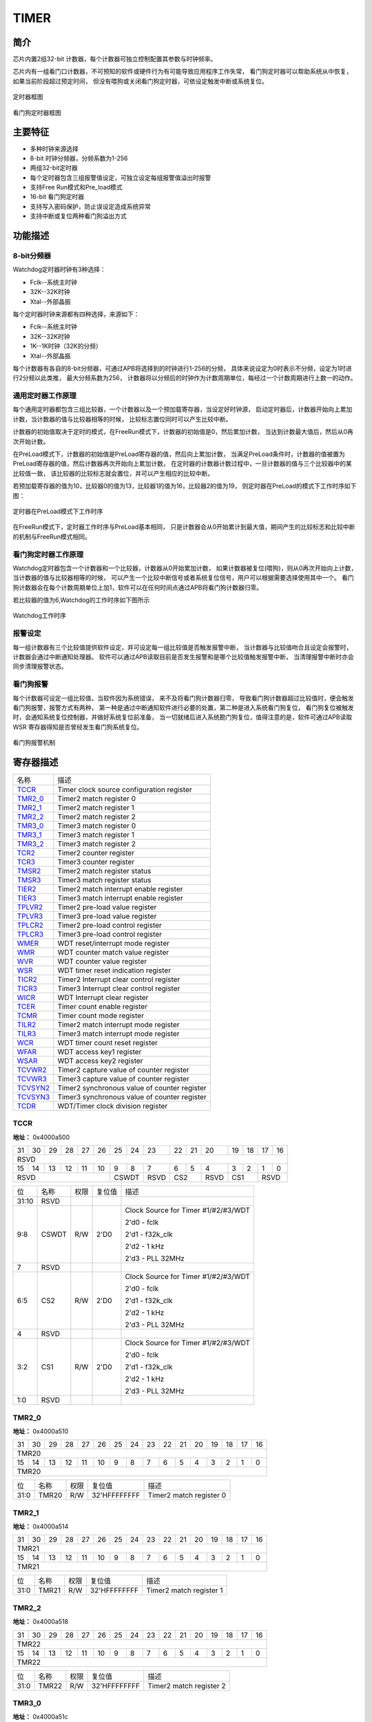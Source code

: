 ==========
TIMER
==========

简介
=====
芯片内置2组32-bit 计数器，每个计数器可独立控制配置其参数与时钟频率。

芯片内有一组看门口计数器，不可预知的软件或硬件行为有可能导致应用程序工作失常，
看门狗定时器可以帮助系统从中恢复，如果当前阶段超过预定时间，
但没有喂狗或关闭看门狗定时器，可依设定触发中断或系统复位。

.. figure:: picture/timer_block.png
   :align: center

   定时器框图

.. figure:: picture/watchdog_block.png
   :align: center

   看门狗定时器框图

主要特征
=========
- 多种时钟来源选择
- 8-bit 时钟分频器，分频系数为1-256
- 两组32-bit定时器
- 每个定时器包含三组报警值设定，可独立设定每组报警值溢出时报警
- 支持Free Run模式和Pre_load模式
- 16-bit 看门狗定时器
- 支持写入密码保护，防止误设定造成系统异常
- 支持中断或复位两种看门狗溢出方式

功能描述
==========

8-bit分频器
-------------
Watchdog定时器时钟有3种选择：

- Fclk--系统主时钟

- 32K--32K时钟

- Xtal--外部晶振
	
每个定时器时钟来源都有四种选择，来源如下：

- Fclk--系统主时钟
    
- 32K--32K时钟
    
- 1K--1K时钟（32K的分频）
    
- Xtal--外部晶振

每个计数器有各自的8-bit分频器，可通过APB将选择到的时钟进行1-256的分频，
具体来说设定为0时表示不分频，设定为1时进行2分频以此类推，
最大分频系数为256，
计数器将以分频后的时钟作为计数周期单位，每经过一个计数周期进行上数一的动作。

通用定时器工作原理
--------------------
每个通用定时器都包含三组比较器，一个计数器以及一个预加载寄存器，当设定好时钟源，
启动定时器后，计数器开始向上累加计数，当计数器的值与比较器相等的时候，
比较标志置位同时可以产生比较中断。

计数器的初始值取决于定时的模式，在FreeRun模式下，计数器的初始值是0，然后累加计数，
当达到计数最大值后，然后从0再次开始计数。

在PreLoad模式下，计数器的初始值是PreLoad寄存器的值，然后向上累加计数，
当满足PreLoad条件时，计数器的值被置为PreLoad寄存器的值，然后计数器再次开始向上累加计数，
在定时器的计数器计数过程中，一旦计数器的值与三个比较器中的某比较值一致，
该比较器的比较标志就会置位，并可以产生相应的比较中断。

若预加载寄存器的值为10，比较器0的值为13，比较器1的值为16，比较器2的值为19，
则定时器在PreLoad的模式下工作时序如下图：

.. figure:: picture/Timer_Preload.png
   :align: center

   定时器在PreLoad模式下工作时序

在FreeRun模式下，定时器工作时序与PreLoad基本相同，
只是计数器会从0开始累计到最大值，期间产生的比较标志和比较中断的机制与FreeRun模式相同。

看门狗定时器工作原理
----------------------
Watchdog定时器包含一个计数器和一个比较器，计数器从0开始累加计数，
如果计数器被复位(喂狗)，则从0再次开始向上计数，当计数器的值与比较器相等的时候，
可以产生一个比较中断信号或者系统复位信号，用户可以根据需要选择使用其中一个。
看门狗计数器会在每个计数周期单位上加1，软件可以在任何时间点通过APB将看门狗计数器归零。

若比较器的值为6,Watchdog的工作时序如下图所示

.. figure:: picture/WatchDog.png
   :align: center

   Watchdog工作时序

报警设定
-----------
每一组计数器有三个比较值提供软件设定，并可设定每一组比较值是否触发报警中断，
当计数器与比较值吻合且设定会报警时，计数器会通过中断通知处理器。
软件可以通过APB读取目前是否发生报警和是哪个比较值触发报警中断，
当清理报警中断时亦会同步清理报警状态。

看门狗报警
-----------
每个计数器可设定一组比较值，当软件因为系统错误，
来不及将看门狗计数器归零，
导致看门狗计数器超过比较值时，便会触发看门狗报警，报警方式有两种，
第一种是通过中断通知软件进行必要的处置，第二种是进入系统看门狗复位，
看门狗复位被触发时，会通知系统复位控制器，并做好系统复位前准备，
当一切就绪后进入系统勘门狗复位，值得注意的是，软件可通过APB读取WSR 
寄存器得知是否曾经发生看门狗系统复位。

.. figure:: picture/watchdog_alarm.png
   :align: center

   看门狗报警机制


寄存器描述
====================

+------------+----------------------------------------------+
| 名称       | 描述                                         |
+------------+----------------------------------------------+
| `TCCR`_    | Timer clock source configuration register    |
+------------+----------------------------------------------+
| `TMR2_0`_  | Timer2 match register 0                      |
+------------+----------------------------------------------+
| `TMR2_1`_  | Timer2 match register 1                      |
+------------+----------------------------------------------+
| `TMR2_2`_  | Timer2 match register 2                      |
+------------+----------------------------------------------+
| `TMR3_0`_  | Timer3 match register 0                      |
+------------+----------------------------------------------+
| `TMR3_1`_  | Timer3 match register 1                      |
+------------+----------------------------------------------+
| `TMR3_2`_  | Timer3 match register 2                      |
+------------+----------------------------------------------+
| `TCR2`_    | Timer2 counter register                      |
+------------+----------------------------------------------+
| `TCR3`_    | Timer3 counter register                      |
+------------+----------------------------------------------+
| `TMSR2`_   | Timer2 match register status                 |
+------------+----------------------------------------------+
| `TMSR3`_   | Timer3 match register status                 |
+------------+----------------------------------------------+
| `TIER2`_   | Timer2 match interrupt enable register       |
+------------+----------------------------------------------+
| `TIER3`_   | Timer3 match interrupt enable register       |
+------------+----------------------------------------------+
| `TPLVR2`_  | Timer2 pre-load value register               |
+------------+----------------------------------------------+
| `TPLVR3`_  | Timer3 pre-load value register               |
+------------+----------------------------------------------+
| `TPLCR2`_  | Timer2 pre-load control register             |
+------------+----------------------------------------------+
| `TPLCR3`_  | Timer3 pre-load control register             |
+------------+----------------------------------------------+
| `WMER`_    | WDT reset/interrupt mode register            |
+------------+----------------------------------------------+
| `WMR`_     | WDT counter match value register             |
+------------+----------------------------------------------+
| `WVR`_     | WDT counter value register                   |
+------------+----------------------------------------------+
| `WSR`_     | WDT timer reset indication register          |
+------------+----------------------------------------------+
| `TICR2`_   | Timer2 Interrupt clear control register      |
+------------+----------------------------------------------+
| `TICR3`_   | Timer3 Interrupt clear control register      |
+------------+----------------------------------------------+
| `WICR`_    | WDT Interrupt clear register                 |
+------------+----------------------------------------------+
| `TCER`_    | Timer count enable register                  |
+------------+----------------------------------------------+
| `TCMR`_    | Timer count mode register                    |
+------------+----------------------------------------------+
| `TILR2`_   | Timer2 match interrupt mode register         |
+------------+----------------------------------------------+
| `TILR3`_   | Timer3 match interrupt mode register         |
+------------+----------------------------------------------+
| `WCR`_     | WDT timer count reset register               |
+------------+----------------------------------------------+
| `WFAR`_    | WDT access key1 register                     |
+------------+----------------------------------------------+
| `WSAR`_    | WDT access key2 register                     |
+------------+----------------------------------------------+
| `TCVWR2`_  | Timer2 capture value of counter register     |
+------------+----------------------------------------------+
| `TCVWR3`_  | Timer3 capture value of counter register     |
+------------+----------------------------------------------+
| `TCVSYN2`_ | Timer2 synchronous value of counter register |
+------------+----------------------------------------------+
| `TCVSYN3`_ | Timer3 synchronous value of counter register |
+------------+----------------------------------------------+
| `TCDR`_    | WDT/Timer clock division register            |
+------------+----------------------------------------------+

TCCR
------
 
**地址：**  0x4000a500
 

+-----------+-----------+-----------+-----------+-----------+-----------+-----------+-----------+-----------+-----------+-----------+-----------+-----------+-----------+-----------+-----------+ 
| 31        | 30        | 29        | 28        | 27        | 26        | 25        | 24        | 23        | 22        | 21        | 20        | 19        | 18        | 17        | 16        | 
+-----------+-----------+-----------+-----------+-----------+-----------+-----------+-----------+-----------+-----------+-----------+-----------+-----------+-----------+-----------+-----------+ 
| RSVD                                                                                                                                                                                          |
+-----------+-----------+-----------+-----------+-----------+-----------+-----------+-----------+-----------+-----------+-----------+-----------+-----------+-----------+-----------+-----------+ 
| 15        | 14        | 13        | 12        | 11        | 10        | 9         | 8         | 7         | 6         | 5         | 4         | 3         | 2         | 1         | 0         |
+-----------+-----------+-----------+-----------+-----------+-----------+-----------+-----------+-----------+-----------+-----------+-----------+-----------+-----------+-----------+-----------+ 
| RSVD                                                                  | CSWDT                 | RSVD      | CS2                   | RSVD      | CS1                   | RSVD                  |
+-----------+-----------+-----------+-----------+-----------+-----------+-----------+-----------+-----------+-----------+-----------+-----------+-----------+-----------+-----------+-----------+ 

+----------+----------+--------+-------------+-------------------------------------+
| 位       | 名称     |权限    | 复位值      | 描述                                |
+----------+----------+--------+-------------+-------------------------------------+
| 31:10    | RSVD     |        |             |                                     |
+----------+----------+--------+-------------+-------------------------------------+
| 9:8      | CSWDT    | R/W    | 2'D0        | Clock Source for Timer #1/#2/#3/WDT |
+          +          +        +             +                                     +
|          |          |        |             | 2'd0 - fclk                         |
+          +          +        +             +                                     +
|          |          |        |             | 2'd1 - f32k_clk                     |
+          +          +        +             +                                     +
|          |          |        |             | 2'd2 - 1 kHz                        |
+          +          +        +             +                                     +
|          |          |        |             | 2'd3 - PLL 32MHz                    |
+----------+----------+--------+-------------+-------------------------------------+
| 7        | RSVD     |        |             |                                     |
+----------+----------+--------+-------------+-------------------------------------+
| 6:5      | CS2      | R/W    | 2'D0        | Clock Source for Timer #1/#2/#3/WDT |
+          +          +        +             +                                     +
|          |          |        |             | 2'd0 - fclk                         |
+          +          +        +             +                                     +
|          |          |        |             | 2'd1 - f32k_clk                     |
+          +          +        +             +                                     +
|          |          |        |             | 2'd2 - 1 kHz                        |
+          +          +        +             +                                     +
|          |          |        |             | 2'd3 - PLL 32MHz                    |
+----------+----------+--------+-------------+-------------------------------------+
| 4        | RSVD     |        |             |                                     |
+----------+----------+--------+-------------+-------------------------------------+
| 3:2      | CS1      | R/W    | 2'D0        | Clock Source for Timer #1/#2/#3/WDT |
+          +          +        +             +                                     +
|          |          |        |             | 2'd0 - fclk                         |
+          +          +        +             +                                     +
|          |          |        |             | 2'd1 - f32k_clk                     |
+          +          +        +             +                                     +
|          |          |        |             | 2'd2 - 1 kHz                        |
+          +          +        +             +                                     +
|          |          |        |             | 2'd3 - PLL 32MHz                    |
+----------+----------+--------+-------------+-------------------------------------+
| 1:0      | RSVD     |        |             |                                     |
+----------+----------+--------+-------------+-------------------------------------+

TMR2_0
--------
 
**地址：**  0x4000a510
 

+-----------+-----------+-----------+-----------+-----------+-----------+-----------+-----------+-----------+-----------+-----------+-----------+-----------+-----------+-----------+-----------+ 
| 31        | 30        | 29        | 28        | 27        | 26        | 25        | 24        | 23        | 22        | 21        | 20        | 19        | 18        | 17        | 16        | 
+-----------+-----------+-----------+-----------+-----------+-----------+-----------+-----------+-----------+-----------+-----------+-----------+-----------+-----------+-----------+-----------+ 
| TMR20                                                                                                                                                                                         |
+-----------+-----------+-----------+-----------+-----------+-----------+-----------+-----------+-----------+-----------+-----------+-----------+-----------+-----------+-----------+-----------+ 
| 15        | 14        | 13        | 12        | 11        | 10        | 9         | 8         | 7         | 6         | 5         | 4         | 3         | 2         | 1         | 0         |
+-----------+-----------+-----------+-----------+-----------+-----------+-----------+-----------+-----------+-----------+-----------+-----------+-----------+-----------+-----------+-----------+ 
| TMR20                                                                                                                                                                                         |
+-----------+-----------+-----------+-----------+-----------+-----------+-----------+-----------+-----------+-----------+-----------+-----------+-----------+-----------+-----------+-----------+ 

+----------+----------+--------+-------------+-------------------------+
| 位       | 名称     |权限    | 复位值      | 描述                    |
+----------+----------+--------+-------------+-------------------------+
| 31:0     | TMR20    | R/W    | 32'HFFFFFFFF| Timer2 match register 0 |
+----------+----------+--------+-------------+-------------------------+

TMR2_1
--------
 
**地址：**  0x4000a514
 

+-----------+-----------+-----------+-----------+-----------+-----------+-----------+-----------+-----------+-----------+-----------+-----------+-----------+-----------+-----------+-----------+ 
| 31        | 30        | 29        | 28        | 27        | 26        | 25        | 24        | 23        | 22        | 21        | 20        | 19        | 18        | 17        | 16        | 
+-----------+-----------+-----------+-----------+-----------+-----------+-----------+-----------+-----------+-----------+-----------+-----------+-----------+-----------+-----------+-----------+ 
| TMR21                                                                                                                                                                                         |
+-----------+-----------+-----------+-----------+-----------+-----------+-----------+-----------+-----------+-----------+-----------+-----------+-----------+-----------+-----------+-----------+ 
| 15        | 14        | 13        | 12        | 11        | 10        | 9         | 8         | 7         | 6         | 5         | 4         | 3         | 2         | 1         | 0         |
+-----------+-----------+-----------+-----------+-----------+-----------+-----------+-----------+-----------+-----------+-----------+-----------+-----------+-----------+-----------+-----------+ 
| TMR21                                                                                                                                                                                         |
+-----------+-----------+-----------+-----------+-----------+-----------+-----------+-----------+-----------+-----------+-----------+-----------+-----------+-----------+-----------+-----------+ 

+----------+----------+--------+-------------+-------------------------+
| 位       | 名称     |权限    | 复位值      | 描述                    |
+----------+----------+--------+-------------+-------------------------+
| 31:0     | TMR21    | R/W    | 32'HFFFFFFFF| Timer2 match register 1 |
+----------+----------+--------+-------------+-------------------------+

TMR2_2
--------
 
**地址：**  0x4000a518
 

+-----------+-----------+-----------+-----------+-----------+-----------+-----------+-----------+-----------+-----------+-----------+-----------+-----------+-----------+-----------+-----------+ 
| 31        | 30        | 29        | 28        | 27        | 26        | 25        | 24        | 23        | 22        | 21        | 20        | 19        | 18        | 17        | 16        | 
+-----------+-----------+-----------+-----------+-----------+-----------+-----------+-----------+-----------+-----------+-----------+-----------+-----------+-----------+-----------+-----------+ 
| TMR22                                                                                                                                                                                         |
+-----------+-----------+-----------+-----------+-----------+-----------+-----------+-----------+-----------+-----------+-----------+-----------+-----------+-----------+-----------+-----------+ 
| 15        | 14        | 13        | 12        | 11        | 10        | 9         | 8         | 7         | 6         | 5         | 4         | 3         | 2         | 1         | 0         |
+-----------+-----------+-----------+-----------+-----------+-----------+-----------+-----------+-----------+-----------+-----------+-----------+-----------+-----------+-----------+-----------+ 
| TMR22                                                                                                                                                                                         |
+-----------+-----------+-----------+-----------+-----------+-----------+-----------+-----------+-----------+-----------+-----------+-----------+-----------+-----------+-----------+-----------+ 

+----------+----------+--------+-------------+-------------------------+
| 位       | 名称     |权限    | 复位值      | 描述                    |
+----------+----------+--------+-------------+-------------------------+
| 31:0     | TMR22    | R/W    | 32'HFFFFFFFF| Timer2 match register 2 |
+----------+----------+--------+-------------+-------------------------+

TMR3_0
--------
 
**地址：**  0x4000a51c
 

+-----------+-----------+-----------+-----------+-----------+-----------+-----------+-----------+-----------+-----------+-----------+-----------+-----------+-----------+-----------+-----------+ 
| 31        | 30        | 29        | 28        | 27        | 26        | 25        | 24        | 23        | 22        | 21        | 20        | 19        | 18        | 17        | 16        | 
+-----------+-----------+-----------+-----------+-----------+-----------+-----------+-----------+-----------+-----------+-----------+-----------+-----------+-----------+-----------+-----------+ 
| TMR30                                                                                                                                                                                         |
+-----------+-----------+-----------+-----------+-----------+-----------+-----------+-----------+-----------+-----------+-----------+-----------+-----------+-----------+-----------+-----------+ 
| 15        | 14        | 13        | 12        | 11        | 10        | 9         | 8         | 7         | 6         | 5         | 4         | 3         | 2         | 1         | 0         |
+-----------+-----------+-----------+-----------+-----------+-----------+-----------+-----------+-----------+-----------+-----------+-----------+-----------+-----------+-----------+-----------+ 
| TMR30                                                                                                                                                                                         |
+-----------+-----------+-----------+-----------+-----------+-----------+-----------+-----------+-----------+-----------+-----------+-----------+-----------+-----------+-----------+-----------+ 

+----------+----------+--------+-------------+-------------------------+
| 位       | 名称     |权限    | 复位值      | 描述                    |
+----------+----------+--------+-------------+-------------------------+
| 31:0     | TMR30    | R/W    | 32'HFFFFFFFF| Timer3 match register 0 |
+----------+----------+--------+-------------+-------------------------+

TMR3_1
--------
 
**地址：**  0x4000a520
 

+-----------+-----------+-----------+-----------+-----------+-----------+-----------+-----------+-----------+-----------+-----------+-----------+-----------+-----------+-----------+-----------+ 
| 31        | 30        | 29        | 28        | 27        | 26        | 25        | 24        | 23        | 22        | 21        | 20        | 19        | 18        | 17        | 16        | 
+-----------+-----------+-----------+-----------+-----------+-----------+-----------+-----------+-----------+-----------+-----------+-----------+-----------+-----------+-----------+-----------+ 
| TMR31                                                                                                                                                                                         |
+-----------+-----------+-----------+-----------+-----------+-----------+-----------+-----------+-----------+-----------+-----------+-----------+-----------+-----------+-----------+-----------+ 
| 15        | 14        | 13        | 12        | 11        | 10        | 9         | 8         | 7         | 6         | 5         | 4         | 3         | 2         | 1         | 0         |
+-----------+-----------+-----------+-----------+-----------+-----------+-----------+-----------+-----------+-----------+-----------+-----------+-----------+-----------+-----------+-----------+ 
| TMR31                                                                                                                                                                                         |
+-----------+-----------+-----------+-----------+-----------+-----------+-----------+-----------+-----------+-----------+-----------+-----------+-----------+-----------+-----------+-----------+ 

+----------+----------+--------+-------------+-------------------------+
| 位       | 名称     |权限    | 复位值      | 描述                    |
+----------+----------+--------+-------------+-------------------------+
| 31:0     | TMR31    | R/W    | 32'HFFFFFFFF| Timer3 match register 1 |
+----------+----------+--------+-------------+-------------------------+

TMR3_2
--------
 
**地址：**  0x4000a524
 

+-----------+-----------+-----------+-----------+-----------+-----------+-----------+-----------+-----------+-----------+-----------+-----------+-----------+-----------+-----------+-----------+ 
| 31        | 30        | 29        | 28        | 27        | 26        | 25        | 24        | 23        | 22        | 21        | 20        | 19        | 18        | 17        | 16        | 
+-----------+-----------+-----------+-----------+-----------+-----------+-----------+-----------+-----------+-----------+-----------+-----------+-----------+-----------+-----------+-----------+ 
| TMR32                                                                                                                                                                                         |
+-----------+-----------+-----------+-----------+-----------+-----------+-----------+-----------+-----------+-----------+-----------+-----------+-----------+-----------+-----------+-----------+ 
| 15        | 14        | 13        | 12        | 11        | 10        | 9         | 8         | 7         | 6         | 5         | 4         | 3         | 2         | 1         | 0         |
+-----------+-----------+-----------+-----------+-----------+-----------+-----------+-----------+-----------+-----------+-----------+-----------+-----------+-----------+-----------+-----------+ 
| TMR32                                                                                                                                                                                         |
+-----------+-----------+-----------+-----------+-----------+-----------+-----------+-----------+-----------+-----------+-----------+-----------+-----------+-----------+-----------+-----------+ 

+----------+----------+--------+-------------+-------------------------+
| 位       | 名称     |权限    | 复位值      | 描述                    |
+----------+----------+--------+-------------+-------------------------+
| 31:0     | TMR32    | R/W    | 32'HFFFFFFFF| Timer3 match register 2 |
+----------+----------+--------+-------------+-------------------------+

TCR2
------
 
**地址：**  0x4000a52c
 

+-----------+-----------+-----------+-----------+-----------+-----------+-----------+-----------+-----------+-----------+-----------+-----------+-----------+-----------+-----------+-----------+ 
| 31        | 30        | 29        | 28        | 27        | 26        | 25        | 24        | 23        | 22        | 21        | 20        | 19        | 18        | 17        | 16        | 
+-----------+-----------+-----------+-----------+-----------+-----------+-----------+-----------+-----------+-----------+-----------+-----------+-----------+-----------+-----------+-----------+ 
| TCR2COUT                                                                                                                                                                                      |
+-----------+-----------+-----------+-----------+-----------+-----------+-----------+-----------+-----------+-----------+-----------+-----------+-----------+-----------+-----------+-----------+ 
| 15        | 14        | 13        | 12        | 11        | 10        | 9         | 8         | 7         | 6         | 5         | 4         | 3         | 2         | 1         | 0         |
+-----------+-----------+-----------+-----------+-----------+-----------+-----------+-----------+-----------+-----------+-----------+-----------+-----------+-----------+-----------+-----------+ 
| TCR2COUT                                                                                                                                                                                      |
+-----------+-----------+-----------+-----------+-----------+-----------+-----------+-----------+-----------+-----------+-----------+-----------+-----------+-----------+-----------+-----------+ 

+----------+----------+--------+-------------+-------------------------+
| 位       | 名称     |权限    | 复位值      | 描述                    |
+----------+----------+--------+-------------+-------------------------+
| 31:0     | TCR2COUT | R      | 32'H0       | Timer2 counter register |
+----------+----------+--------+-------------+-------------------------+

TCR3
------
 
**地址：**  0x4000a530
 

+-----------+-----------+-----------+-----------+-----------+-----------+-----------+-----------+-----------+-----------+-----------+-----------+-----------+-----------+-----------+-----------+ 
| 31        | 30        | 29        | 28        | 27        | 26        | 25        | 24        | 23        | 22        | 21        | 20        | 19        | 18        | 17        | 16        | 
+-----------+-----------+-----------+-----------+-----------+-----------+-----------+-----------+-----------+-----------+-----------+-----------+-----------+-----------+-----------+-----------+ 
| TCR3COUT                                                                                                                                                                                      |
+-----------+-----------+-----------+-----------+-----------+-----------+-----------+-----------+-----------+-----------+-----------+-----------+-----------+-----------+-----------+-----------+ 
| 15        | 14        | 13        | 12        | 11        | 10        | 9         | 8         | 7         | 6         | 5         | 4         | 3         | 2         | 1         | 0         |
+-----------+-----------+-----------+-----------+-----------+-----------+-----------+-----------+-----------+-----------+-----------+-----------+-----------+-----------+-----------+-----------+ 
| TCR3COUT                                                                                                                                                                                      |
+-----------+-----------+-----------+-----------+-----------+-----------+-----------+-----------+-----------+-----------+-----------+-----------+-----------+-----------+-----------+-----------+ 

+----------+----------+--------+-------------+-------------------------+
| 位       | 名称     |权限    | 复位值      | 描述                    |
+----------+----------+--------+-------------+-------------------------+
| 31:0     | TCR3COUT | R      | 32'H0       | Timer3 counter register |
+----------+----------+--------+-------------+-------------------------+

TMSR2
-------
 
**地址：**  0x4000a538
 

+-----------+-----------+-----------+-----------+-----------+-----------+-----------+-----------+-----------+-----------+-----------+-----------+-----------+-----------+-----------+-----------+ 
| 31        | 30        | 29        | 28        | 27        | 26        | 25        | 24        | 23        | 22        | 21        | 20        | 19        | 18        | 17        | 16        | 
+-----------+-----------+-----------+-----------+-----------+-----------+-----------+-----------+-----------+-----------+-----------+-----------+-----------+-----------+-----------+-----------+ 
| RSVD                                                                                                                                                                                          |
+-----------+-----------+-----------+-----------+-----------+-----------+-----------+-----------+-----------+-----------+-----------+-----------+-----------+-----------+-----------+-----------+ 
| 15        | 14        | 13        | 12        | 11        | 10        | 9         | 8         | 7         | 6         | 5         | 4         | 3         | 2         | 1         | 0         |
+-----------+-----------+-----------+-----------+-----------+-----------+-----------+-----------+-----------+-----------+-----------+-----------+-----------+-----------+-----------+-----------+ 
| RSVD                                                                                                                                                      | T2MR2S    | T2MR1S    | T2MR0S    |
+-----------+-----------+-----------+-----------+-----------+-----------+-----------+-----------+-----------+-----------+-----------+-----------+-----------+-----------+-----------+-----------+ 

+----------+----------+--------+-------------+--------------------------------------------------------------------------+
| 位       | 名称     |权限    | 复位值      | 描述                                                                     |
+----------+----------+--------+-------------+--------------------------------------------------------------------------+
| 31:3     | RSVD     |        |             |                                                                          |
+----------+----------+--------+-------------+--------------------------------------------------------------------------+
| 2        | T2MR2S   | R      | 1'B0        | Timer2 match register 2 status/Clear interrupt would also clear this bit |
+----------+----------+--------+-------------+--------------------------------------------------------------------------+
| 1        | T2MR1S   | R      | 1'B0        | Timer2 match register 1 status/Clear interrupt would also clear this bit |
+----------+----------+--------+-------------+--------------------------------------------------------------------------+
| 0        | T2MR0S   | R      | 1'B0        | Timer2 match register 0 status/Clear interrupt would also clear this bit |
+----------+----------+--------+-------------+--------------------------------------------------------------------------+

TMSR3
-------
 
**地址：**  0x4000a53c
 

+-----------+-----------+-----------+-----------+-----------+-----------+-----------+-----------+-----------+-----------+-----------+-----------+-----------+-----------+-----------+-----------+ 
| 31        | 30        | 29        | 28        | 27        | 26        | 25        | 24        | 23        | 22        | 21        | 20        | 19        | 18        | 17        | 16        | 
+-----------+-----------+-----------+-----------+-----------+-----------+-----------+-----------+-----------+-----------+-----------+-----------+-----------+-----------+-----------+-----------+ 
| RSVD                                                                                                                                                                                          |
+-----------+-----------+-----------+-----------+-----------+-----------+-----------+-----------+-----------+-----------+-----------+-----------+-----------+-----------+-----------+-----------+ 
| 15        | 14        | 13        | 12        | 11        | 10        | 9         | 8         | 7         | 6         | 5         | 4         | 3         | 2         | 1         | 0         |
+-----------+-----------+-----------+-----------+-----------+-----------+-----------+-----------+-----------+-----------+-----------+-----------+-----------+-----------+-----------+-----------+ 
| RSVD                                                                                                                                                      | T3MR2S    | T3MR1S    | T3MR0S    |
+-----------+-----------+-----------+-----------+-----------+-----------+-----------+-----------+-----------+-----------+-----------+-----------+-----------+-----------+-----------+-----------+ 

+----------+----------+--------+-------------+--------------------------------------------------------------------------+
| 位       | 名称     |权限    | 复位值      | 描述                                                                     |
+----------+----------+--------+-------------+--------------------------------------------------------------------------+
| 31:3     | RSVD     |        |             |                                                                          |
+----------+----------+--------+-------------+--------------------------------------------------------------------------+
| 2        | T3MR2S   | R      | 1'B0        | Timer3 match register 2 status/Clear interrupt would also clear this bit |
+----------+----------+--------+-------------+--------------------------------------------------------------------------+
| 1        | T3MR1S   | R      | 1'B0        | Timer3 match register 1 status/Clear interrupt would also clear this bit |
+----------+----------+--------+-------------+--------------------------------------------------------------------------+
| 0        | T3MR0S   | R      | 1'B0        | Timer3 match register 0 status/Clear interrupt would also clear this bit |
+----------+----------+--------+-------------+--------------------------------------------------------------------------+

TIER2
-------
 
**地址：**  0x4000a544
 

+-----------+-----------+-----------+-----------+-----------+-----------+-----------+-----------+-----------+-----------+-----------+-----------+-----------+-----------+-----------+-----------+ 
| 31        | 30        | 29        | 28        | 27        | 26        | 25        | 24        | 23        | 22        | 21        | 20        | 19        | 18        | 17        | 16        | 
+-----------+-----------+-----------+-----------+-----------+-----------+-----------+-----------+-----------+-----------+-----------+-----------+-----------+-----------+-----------+-----------+ 
| RSVD                                                                                                                                                                                          |
+-----------+-----------+-----------+-----------+-----------+-----------+-----------+-----------+-----------+-----------+-----------+-----------+-----------+-----------+-----------+-----------+ 
| 15        | 14        | 13        | 12        | 11        | 10        | 9         | 8         | 7         | 6         | 5         | 4         | 3         | 2         | 1         | 0         |
+-----------+-----------+-----------+-----------+-----------+-----------+-----------+-----------+-----------+-----------+-----------+-----------+-----------+-----------+-----------+-----------+ 
| RSVD                                                                                                                                                      | TIER22    | TIER21    | TIER20    |
+-----------+-----------+-----------+-----------+-----------+-----------+-----------+-----------+-----------+-----------+-----------+-----------+-----------+-----------+-----------+-----------+ 

+----------+----------+--------+-------------+---------------------------------------------------+
| 位       | 名称     |权限    | 复位值      | 描述                                              |
+----------+----------+--------+-------------+---------------------------------------------------+
| 31:3     | RSVD     |        |             |                                                   |
+----------+----------+--------+-------------+---------------------------------------------------+
| 2        | TIER22   | R/W    | 1'B0        | Timer2 match register 2 interrupt enable register |
+----------+----------+--------+-------------+---------------------------------------------------+
| 1        | TIER21   | R/W    | 1'B0        | Timer2 match register 1 interrupt enable register |
+----------+----------+--------+-------------+---------------------------------------------------+
| 0        | TIER20   | R/W    | 1'B0        | Timer2 match register 0 interrupt enable register |
+----------+----------+--------+-------------+---------------------------------------------------+

TIER3
-------
 
**地址：**  0x4000a548
 

+-----------+-----------+-----------+-----------+-----------+-----------+-----------+-----------+-----------+-----------+-----------+-----------+-----------+-----------+-----------+-----------+ 
| 31        | 30        | 29        | 28        | 27        | 26        | 25        | 24        | 23        | 22        | 21        | 20        | 19        | 18        | 17        | 16        | 
+-----------+-----------+-----------+-----------+-----------+-----------+-----------+-----------+-----------+-----------+-----------+-----------+-----------+-----------+-----------+-----------+ 
| RSVD                                                                                                                                                                                          |
+-----------+-----------+-----------+-----------+-----------+-----------+-----------+-----------+-----------+-----------+-----------+-----------+-----------+-----------+-----------+-----------+ 
| 15        | 14        | 13        | 12        | 11        | 10        | 9         | 8         | 7         | 6         | 5         | 4         | 3         | 2         | 1         | 0         |
+-----------+-----------+-----------+-----------+-----------+-----------+-----------+-----------+-----------+-----------+-----------+-----------+-----------+-----------+-----------+-----------+ 
| RSVD                                                                                                                                                      | TIER32    | TIER31    | TIER30    |
+-----------+-----------+-----------+-----------+-----------+-----------+-----------+-----------+-----------+-----------+-----------+-----------+-----------+-----------+-----------+-----------+ 

+----------+----------+--------+-------------+---------------------------------------------------+
| 位       | 名称     |权限    | 复位值      | 描述                                              |
+----------+----------+--------+-------------+---------------------------------------------------+
| 31:3     | RSVD     |        |             |                                                   |
+----------+----------+--------+-------------+---------------------------------------------------+
| 2        | TIER32   | R/W    | 1'B0        | Timer3 match register 2 interrupt enable register |
+----------+----------+--------+-------------+---------------------------------------------------+
| 1        | TIER31   | R/W    | 1'B0        | Timer3 match register 1 interrupt enable register |
+----------+----------+--------+-------------+---------------------------------------------------+
| 0        | TIER30   | R/W    | 1'B0        | Timer3 match register 0 interrupt enable register |
+----------+----------+--------+-------------+---------------------------------------------------+

TPLVR2
--------
 
**地址：**  0x4000a550
 

+-----------+-----------+-----------+-----------+-----------+-----------+-----------+-----------+-----------+-----------+-----------+-----------+-----------+-----------+-----------+-----------+ 
| 31        | 30        | 29        | 28        | 27        | 26        | 25        | 24        | 23        | 22        | 21        | 20        | 19        | 18        | 17        | 16        | 
+-----------+-----------+-----------+-----------+-----------+-----------+-----------+-----------+-----------+-----------+-----------+-----------+-----------+-----------+-----------+-----------+ 
| TPLVR2                                                                                                                                                                                        |
+-----------+-----------+-----------+-----------+-----------+-----------+-----------+-----------+-----------+-----------+-----------+-----------+-----------+-----------+-----------+-----------+ 
| 15        | 14        | 13        | 12        | 11        | 10        | 9         | 8         | 7         | 6         | 5         | 4         | 3         | 2         | 1         | 0         |
+-----------+-----------+-----------+-----------+-----------+-----------+-----------+-----------+-----------+-----------+-----------+-----------+-----------+-----------+-----------+-----------+ 
| TPLVR2                                                                                                                                                                                        |
+-----------+-----------+-----------+-----------+-----------+-----------+-----------+-----------+-----------+-----------+-----------+-----------+-----------+-----------+-----------+-----------+ 

+----------+----------+--------+-------------+--------------------------------+
| 位       | 名称     |权限    | 复位值      | 描述                           |
+----------+----------+--------+-------------+--------------------------------+
| 31:0     | TPLVR2   | R/W    | 32'H0       | Timer2 pre-load value register |
+----------+----------+--------+-------------+--------------------------------+

TPLVR3
--------
 
**地址：**  0x4000a554
 

+-----------+-----------+-----------+-----------+-----------+-----------+-----------+-----------+-----------+-----------+-----------+-----------+-----------+-----------+-----------+-----------+ 
| 31        | 30        | 29        | 28        | 27        | 26        | 25        | 24        | 23        | 22        | 21        | 20        | 19        | 18        | 17        | 16        | 
+-----------+-----------+-----------+-----------+-----------+-----------+-----------+-----------+-----------+-----------+-----------+-----------+-----------+-----------+-----------+-----------+ 
| TPLVR3                                                                                                                                                                                        |
+-----------+-----------+-----------+-----------+-----------+-----------+-----------+-----------+-----------+-----------+-----------+-----------+-----------+-----------+-----------+-----------+ 
| 15        | 14        | 13        | 12        | 11        | 10        | 9         | 8         | 7         | 6         | 5         | 4         | 3         | 2         | 1         | 0         |
+-----------+-----------+-----------+-----------+-----------+-----------+-----------+-----------+-----------+-----------+-----------+-----------+-----------+-----------+-----------+-----------+ 
| TPLVR3                                                                                                                                                                                        |
+-----------+-----------+-----------+-----------+-----------+-----------+-----------+-----------+-----------+-----------+-----------+-----------+-----------+-----------+-----------+-----------+ 

+----------+----------+--------+-------------+--------------------------------+
| 位       | 名称     |权限    | 复位值      | 描述                           |
+----------+----------+--------+-------------+--------------------------------+
| 31:0     | TPLVR3   | R/W    | 32'H0       | Timer3 pre-load value register |
+----------+----------+--------+-------------+--------------------------------+

TPLCR2
--------
 
**地址：**  0x4000a55c
 

+-----------+-----------+-----------+-----------+-----------+-----------+-----------+-----------+-----------+-----------+-----------+-----------+-----------+-----------+-----------+-----------+ 
| 31        | 30        | 29        | 28        | 27        | 26        | 25        | 24        | 23        | 22        | 21        | 20        | 19        | 18        | 17        | 16        | 
+-----------+-----------+-----------+-----------+-----------+-----------+-----------+-----------+-----------+-----------+-----------+-----------+-----------+-----------+-----------+-----------+ 
| RSVD                                                                                                                                                                                          |
+-----------+-----------+-----------+-----------+-----------+-----------+-----------+-----------+-----------+-----------+-----------+-----------+-----------+-----------+-----------+-----------+ 
| 15        | 14        | 13        | 12        | 11        | 10        | 9         | 8         | 7         | 6         | 5         | 4         | 3         | 2         | 1         | 0         |
+-----------+-----------+-----------+-----------+-----------+-----------+-----------+-----------+-----------+-----------+-----------+-----------+-----------+-----------+-----------+-----------+ 
| RSVD                                                                                                                                                                  | TPLCR2                |
+-----------+-----------+-----------+-----------+-----------+-----------+-----------+-----------+-----------+-----------+-----------+-----------+-----------+-----------+-----------+-----------+ 

+----------+----------+--------+-------------+-----------------------------------------+
| 位       | 名称     |权限    | 复位值      | 描述                                    |
+----------+----------+--------+-------------+-----------------------------------------+
| 31:2     | RSVD     |        |             |                                         |
+----------+----------+--------+-------------+-----------------------------------------+
| 1:0      | TPLCR2   | R/W    | 2'H0        | Timer2 pre-load control register        |
+          +          +        +             +                                         +
|          |          |        |             | 2'd0 - No pre-load                      |
+          +          +        +             +                                         +
|          |          |        |             | 2'd1 - Pre-load with match comparator 0 |
+          +          +        +             +                                         +
|          |          |        |             | 2'd2 - Pre-load with match comparator 1 |
+          +          +        +             +                                         +
|          |          |        |             | 2'd3 - Pre-load with match comparator 2 |
+----------+----------+--------+-------------+-----------------------------------------+

TPLCR3
--------
 
**地址：**  0x4000a560
 

+-----------+-----------+-----------+-----------+-----------+-----------+-----------+-----------+-----------+-----------+-----------+-----------+-----------+-----------+-----------+-----------+ 
| 31        | 30        | 29        | 28        | 27        | 26        | 25        | 24        | 23        | 22        | 21        | 20        | 19        | 18        | 17        | 16        | 
+-----------+-----------+-----------+-----------+-----------+-----------+-----------+-----------+-----------+-----------+-----------+-----------+-----------+-----------+-----------+-----------+ 
| RSVD                                                                                                                                                                                          |
+-----------+-----------+-----------+-----------+-----------+-----------+-----------+-----------+-----------+-----------+-----------+-----------+-----------+-----------+-----------+-----------+ 
| 15        | 14        | 13        | 12        | 11        | 10        | 9         | 8         | 7         | 6         | 5         | 4         | 3         | 2         | 1         | 0         |
+-----------+-----------+-----------+-----------+-----------+-----------+-----------+-----------+-----------+-----------+-----------+-----------+-----------+-----------+-----------+-----------+ 
| RSVD                                                                                                                                                                  | TPLCR3                |
+-----------+-----------+-----------+-----------+-----------+-----------+-----------+-----------+-----------+-----------+-----------+-----------+-----------+-----------+-----------+-----------+ 

+----------+----------+--------+-------------+-----------------------------------------+
| 位       | 名称     |权限    | 复位值      | 描述                                    |
+----------+----------+--------+-------------+-----------------------------------------+
| 31:2     | RSVD     |        |             |                                         |
+----------+----------+--------+-------------+-----------------------------------------+
| 1:0      | TPLCR3   | R/W    | 2'H0        | Timer3 pre-load control register        |
+          +          +        +             +                                         +
|          |          |        |             | 2'd0 - No pre-load                      |
+          +          +        +             +                                         +
|          |          |        |             | 2'd1 - Pre-load with match comparator 0 |
+          +          +        +             +                                         +
|          |          |        |             | 2'd2 - Pre-load with match comparator 1 |
+          +          +        +             +                                         +
|          |          |        |             | 2'd3 - Pre-load with match comparator 2 |
+----------+----------+--------+-------------+-----------------------------------------+

WMER
------
 
**地址：**  0x4000a564
 

+-----------+-----------+-----------+-----------+-----------+-----------+-----------+-----------+-----------+-----------+-----------+-----------+-----------+-----------+-----------+-----------+ 
| 31        | 30        | 29        | 28        | 27        | 26        | 25        | 24        | 23        | 22        | 21        | 20        | 19        | 18        | 17        | 16        | 
+-----------+-----------+-----------+-----------+-----------+-----------+-----------+-----------+-----------+-----------+-----------+-----------+-----------+-----------+-----------+-----------+ 
| RSVD                                                                                                                                                                                          |
+-----------+-----------+-----------+-----------+-----------+-----------+-----------+-----------+-----------+-----------+-----------+-----------+-----------+-----------+-----------+-----------+ 
| 15        | 14        | 13        | 12        | 11        | 10        | 9         | 8         | 7         | 6         | 5         | 4         | 3         | 2         | 1         | 0         |
+-----------+-----------+-----------+-----------+-----------+-----------+-----------+-----------+-----------+-----------+-----------+-----------+-----------+-----------+-----------+-----------+ 
| RSVD                                                                                                                                                                  | WRIE      | WE        |
+-----------+-----------+-----------+-----------+-----------+-----------+-----------+-----------+-----------+-----------+-----------+-----------+-----------+-----------+-----------+-----------+ 

+----------+----------+--------+-------------+------------------------------------------------+
| 位       | 名称     |权限    | 复位值      | 描述                                           |
+----------+----------+--------+-------------+------------------------------------------------+
| 31:2     | RSVD     |        |             |                                                |
+----------+----------+--------+-------------+------------------------------------------------+
| 1        | WRIE     | R/W    | 1'B0        | WDT reset/interrupt mode register              |
+          +          +        +             +                                                +
|          |          |        |             | 1'b0 - WDT expiration to generate interrupt    |
+          +          +        +             +                                                +
|          |          |        |             | 1'b1 - WDT expiration to generate reset source |
+----------+----------+--------+-------------+------------------------------------------------+
| 0        | WE       | R/W    | 1'B0        | WDT enable register                            |
+----------+----------+--------+-------------+------------------------------------------------+

WMR
-----
 
**地址：**  0x4000a568
 

+-----------+-----------+-----------+-----------+-----------+-----------+-----------+-----------+-----------+-----------+-----------+-----------+-----------+-----------+-----------+-----------+ 
| 31        | 30        | 29        | 28        | 27        | 26        | 25        | 24        | 23        | 22        | 21        | 20        | 19        | 18        | 17        | 16        | 
+-----------+-----------+-----------+-----------+-----------+-----------+-----------+-----------+-----------+-----------+-----------+-----------+-----------+-----------+-----------+-----------+ 
| RSVD                                                                                                                                                                                          |
+-----------+-----------+-----------+-----------+-----------+-----------+-----------+-----------+-----------+-----------+-----------+-----------+-----------+-----------+-----------+-----------+ 
| 15        | 14        | 13        | 12        | 11        | 10        | 9         | 8         | 7         | 6         | 5         | 4         | 3         | 2         | 1         | 0         |
+-----------+-----------+-----------+-----------+-----------+-----------+-----------+-----------+-----------+-----------+-----------+-----------+-----------+-----------+-----------+-----------+ 
| WMR                                                                                                                                                                                           |
+-----------+-----------+-----------+-----------+-----------+-----------+-----------+-----------+-----------+-----------+-----------+-----------+-----------+-----------+-----------+-----------+ 

+----------+----------+--------+-------------+----------------------------------+
| 位       | 名称     |权限    | 复位值      | 描述                             |
+----------+----------+--------+-------------+----------------------------------+
| 31:16    | RSVD     |        |             |                                  |
+----------+----------+--------+-------------+----------------------------------+
| 15:0     | WMR      | R/W    | 16'HFFFF    | WDT counter match value register |
+----------+----------+--------+-------------+----------------------------------+

WVR
-----
 
**地址：**  0x4000a56c
 

+-----------+-----------+-----------+-----------+-----------+-----------+-----------+-----------+-----------+-----------+-----------+-----------+-----------+-----------+-----------+-----------+ 
| 31        | 30        | 29        | 28        | 27        | 26        | 25        | 24        | 23        | 22        | 21        | 20        | 19        | 18        | 17        | 16        | 
+-----------+-----------+-----------+-----------+-----------+-----------+-----------+-----------+-----------+-----------+-----------+-----------+-----------+-----------+-----------+-----------+ 
| RSVD                                                                                                                                                                                          |
+-----------+-----------+-----------+-----------+-----------+-----------+-----------+-----------+-----------+-----------+-----------+-----------+-----------+-----------+-----------+-----------+ 
| 15        | 14        | 13        | 12        | 11        | 10        | 9         | 8         | 7         | 6         | 5         | 4         | 3         | 2         | 1         | 0         |
+-----------+-----------+-----------+-----------+-----------+-----------+-----------+-----------+-----------+-----------+-----------+-----------+-----------+-----------+-----------+-----------+ 
| WVR                                                                                                                                                                                           |
+-----------+-----------+-----------+-----------+-----------+-----------+-----------+-----------+-----------+-----------+-----------+-----------+-----------+-----------+-----------+-----------+ 

+----------+----------+--------+-------------+----------------------------+
| 位       | 名称     |权限    | 复位值      | 描述                       |
+----------+----------+--------+-------------+----------------------------+
| 31:16    | RSVD     |        |             |                            |
+----------+----------+--------+-------------+----------------------------+
| 15:0     | WVR      | R      | 16'H0       | WDT counter value register |
+----------+----------+--------+-------------+----------------------------+

WSR
-----
 
**地址：**  0x4000a570
 

+-----------+-----------+-----------+-----------+-----------+-----------+-----------+-----------+-----------+-----------+-----------+-----------+-----------+-----------+-----------+-----------+ 
| 31        | 30        | 29        | 28        | 27        | 26        | 25        | 24        | 23        | 22        | 21        | 20        | 19        | 18        | 17        | 16        | 
+-----------+-----------+-----------+-----------+-----------+-----------+-----------+-----------+-----------+-----------+-----------+-----------+-----------+-----------+-----------+-----------+ 
| RSVD                                                                                                                                                                                          |
+-----------+-----------+-----------+-----------+-----------+-----------+-----------+-----------+-----------+-----------+-----------+-----------+-----------+-----------+-----------+-----------+ 
| 15        | 14        | 13        | 12        | 11        | 10        | 9         | 8         | 7         | 6         | 5         | 4         | 3         | 2         | 1         | 0         |
+-----------+-----------+-----------+-----------+-----------+-----------+-----------+-----------+-----------+-----------+-----------+-----------+-----------+-----------+-----------+-----------+ 
| RSVD                                                                                                                                                                              | WTS       |
+-----------+-----------+-----------+-----------+-----------+-----------+-----------+-----------+-----------+-----------+-----------+-----------+-----------+-----------+-----------+-----------+ 

+----------+----------+--------+-------------+-----------------------------------------------------------------------------+
| 位       | 名称     |权限    | 复位值      | 描述                                                                        |
+----------+----------+--------+-------------+-----------------------------------------------------------------------------+
| 31:1     | RSVD     |        |             |                                                                             |
+----------+----------+--------+-------------+-----------------------------------------------------------------------------+
| 0        | WTS      | R/W    | 1'B0        | WDT timer reset indication, Indicates that reset was caused by the WDT.     |
+          +          +        +             +                                                                             +
|          |          |        |             | (Write)1'b0 - clear the WDT reset status                                    |
+          +          +        +             +                                                                             +
|          |          |        |             | (Write)1'b1 - no affect                                                     |
+          +          +        +             +                                                                             +
|          |          |        |             | (Read)1'b0 - Watchdog timer did not cause reset because this bit was cleare |
+          +          +        +             +                                                                             +
|          |          |        |             | (Read)1'b1 - Watchdog timer caused reset                                    |
+----------+----------+--------+-------------+-----------------------------------------------------------------------------+

TICR2
-------
 
**地址：**  0x4000a578
 

+-----------+-----------+-----------+-----------+-----------+-----------+-----------+-----------+-----------+-----------+-----------+-----------+-----------+-----------+-----------+-----------+ 
| 31        | 30        | 29        | 28        | 27        | 26        | 25        | 24        | 23        | 22        | 21        | 20        | 19        | 18        | 17        | 16        | 
+-----------+-----------+-----------+-----------+-----------+-----------+-----------+-----------+-----------+-----------+-----------+-----------+-----------+-----------+-----------+-----------+ 
| RSVD                                                                                                                                                                                          |
+-----------+-----------+-----------+-----------+-----------+-----------+-----------+-----------+-----------+-----------+-----------+-----------+-----------+-----------+-----------+-----------+ 
| 15        | 14        | 13        | 12        | 11        | 10        | 9         | 8         | 7         | 6         | 5         | 4         | 3         | 2         | 1         | 0         |
+-----------+-----------+-----------+-----------+-----------+-----------+-----------+-----------+-----------+-----------+-----------+-----------+-----------+-----------+-----------+-----------+ 
| RSVD                                                                                                                                                      | TCLR22    | TCLR21    | TCLR20    |
+-----------+-----------+-----------+-----------+-----------+-----------+-----------+-----------+-----------+-----------+-----------+-----------+-----------+-----------+-----------+-----------+ 

+----------+----------+--------+-------------+-----------------------------------------------+
| 位       | 名称     |权限    | 复位值      | 描述                                          |
+----------+----------+--------+-------------+-----------------------------------------------+
| 31:3     | RSVD     |        |             |                                               |
+----------+----------+--------+-------------+-----------------------------------------------+
| 2        | TCLR22   | W      | 1'B0        | Timer2 Interrupt clear for match comparator 2 |
+----------+----------+--------+-------------+-----------------------------------------------+
| 1        | TCLR21   | W      | 1'B0        | Timer2 Interrupt clear for match comparator 1 |
+----------+----------+--------+-------------+-----------------------------------------------+
| 0        | TCLR20   | W      | 1'B0        | Timer2 Interrupt clear for match comparator 0 |
+----------+----------+--------+-------------+-----------------------------------------------+

TICR3
-------
 
**地址：**  0x4000a57c
 

+-----------+-----------+-----------+-----------+-----------+-----------+-----------+-----------+-----------+-----------+-----------+-----------+-----------+-----------+-----------+-----------+ 
| 31        | 30        | 29        | 28        | 27        | 26        | 25        | 24        | 23        | 22        | 21        | 20        | 19        | 18        | 17        | 16        | 
+-----------+-----------+-----------+-----------+-----------+-----------+-----------+-----------+-----------+-----------+-----------+-----------+-----------+-----------+-----------+-----------+ 
| RSVD                                                                                                                                                                                          |
+-----------+-----------+-----------+-----------+-----------+-----------+-----------+-----------+-----------+-----------+-----------+-----------+-----------+-----------+-----------+-----------+ 
| 15        | 14        | 13        | 12        | 11        | 10        | 9         | 8         | 7         | 6         | 5         | 4         | 3         | 2         | 1         | 0         |
+-----------+-----------+-----------+-----------+-----------+-----------+-----------+-----------+-----------+-----------+-----------+-----------+-----------+-----------+-----------+-----------+ 
| RSVD                                                                                                                                                      | TCLR32    | TCLR31    | TCLR30    |
+-----------+-----------+-----------+-----------+-----------+-----------+-----------+-----------+-----------+-----------+-----------+-----------+-----------+-----------+-----------+-----------+ 

+----------+----------+--------+-------------+-----------------------------------------------+
| 位       | 名称     |权限    | 复位值      | 描述                                          |
+----------+----------+--------+-------------+-----------------------------------------------+
| 31:3     | RSVD     |        |             |                                               |
+----------+----------+--------+-------------+-----------------------------------------------+
| 2        | TCLR32   | W      | 1'B0        | Timer3 Interrupt clear for match comparator 2 |
+----------+----------+--------+-------------+-----------------------------------------------+
| 1        | TCLR31   | W      | 1'B0        | Timer3 Interrupt clear for match comparator 1 |
+----------+----------+--------+-------------+-----------------------------------------------+
| 0        | TCLR30   | W      | 1'B0        | Timer3 Interrupt clear for match comparator 0 |
+----------+----------+--------+-------------+-----------------------------------------------+

WICR
------
 
**地址：**  0x4000a580
 

+-----------+-----------+-----------+-----------+-----------+-----------+-----------+-----------+-----------+-----------+-----------+-----------+-----------+-----------+-----------+-----------+ 
| 31        | 30        | 29        | 28        | 27        | 26        | 25        | 24        | 23        | 22        | 21        | 20        | 19        | 18        | 17        | 16        | 
+-----------+-----------+-----------+-----------+-----------+-----------+-----------+-----------+-----------+-----------+-----------+-----------+-----------+-----------+-----------+-----------+ 
| RSVD                                                                                                                                                                                          |
+-----------+-----------+-----------+-----------+-----------+-----------+-----------+-----------+-----------+-----------+-----------+-----------+-----------+-----------+-----------+-----------+ 
| 15        | 14        | 13        | 12        | 11        | 10        | 9         | 8         | 7         | 6         | 5         | 4         | 3         | 2         | 1         | 0         |
+-----------+-----------+-----------+-----------+-----------+-----------+-----------+-----------+-----------+-----------+-----------+-----------+-----------+-----------+-----------+-----------+ 
| RSVD                                                                                                                                                                              | WICLR     |
+-----------+-----------+-----------+-----------+-----------+-----------+-----------+-----------+-----------+-----------+-----------+-----------+-----------+-----------+-----------+-----------+ 

+----------+----------+--------+-------------+------------------------------+
| 位       | 名称     |权限    | 复位值      | 描述                         |
+----------+----------+--------+-------------+------------------------------+
| 31:1     | RSVD     |        |             |                              |
+----------+----------+--------+-------------+------------------------------+
| 0        | WICLR    | W      | 1'B0        | WDT Interrupt clear register |
+----------+----------+--------+-------------+------------------------------+

TCER
------
 
**地址：**  0x4000a584
 

+-----------+-----------+-----------+-----------+-----------+-----------+-----------+-----------+-----------+-----------+-----------+-----------+-----------+-----------+-----------+-----------+ 
| 31        | 30        | 29        | 28        | 27        | 26        | 25        | 24        | 23        | 22        | 21        | 20        | 19        | 18        | 17        | 16        | 
+-----------+-----------+-----------+-----------+-----------+-----------+-----------+-----------+-----------+-----------+-----------+-----------+-----------+-----------+-----------+-----------+ 
| RSVD                                                                                                                                                                                          |
+-----------+-----------+-----------+-----------+-----------+-----------+-----------+-----------+-----------+-----------+-----------+-----------+-----------+-----------+-----------+-----------+ 
| 15        | 14        | 13        | 12        | 11        | 10        | 9         | 8         | 7         | 6         | 5         | 4         | 3         | 2         | 1         | 0         |
+-----------+-----------+-----------+-----------+-----------+-----------+-----------+-----------+-----------+-----------+-----------+-----------+-----------+-----------+-----------+-----------+ 
| RSVD                                                                                                                                                      | TIM3EN    | TIM2EN    | RSVD      |
+-----------+-----------+-----------+-----------+-----------+-----------+-----------+-----------+-----------+-----------+-----------+-----------+-----------+-----------+-----------+-----------+ 

+----------+----------+--------+-------------+---------------------+
| 位       | 名称     |权限    | 复位值      | 描述                |
+----------+----------+--------+-------------+---------------------+
| 31:3     | RSVD     |        |             |                     |
+----------+----------+--------+-------------+---------------------+
| 2        | TIM3EN   | R/W    | 1'B0        | Timer3 count enable |
+----------+----------+--------+-------------+---------------------+
| 1        | TIM2EN   | R/W    | 1'B0        | Timer2 count enable |
+----------+----------+--------+-------------+---------------------+
| 0        | RSVD     |        |             |                     |
+----------+----------+--------+-------------+---------------------+

TCMR
------
 
**地址：**  0x4000a588
 

+-----------+-----------+-----------+-----------+-----------+-----------+-----------+-----------+-----------+-----------+-----------+-----------+-----------+-----------+-----------+-----------+ 
| 31        | 30        | 29        | 28        | 27        | 26        | 25        | 24        | 23        | 22        | 21        | 20        | 19        | 18        | 17        | 16        | 
+-----------+-----------+-----------+-----------+-----------+-----------+-----------+-----------+-----------+-----------+-----------+-----------+-----------+-----------+-----------+-----------+ 
| RSVD                                                                                                                                                                                          |
+-----------+-----------+-----------+-----------+-----------+-----------+-----------+-----------+-----------+-----------+-----------+-----------+-----------+-----------+-----------+-----------+ 
| 15        | 14        | 13        | 12        | 11        | 10        | 9         | 8         | 7         | 6         | 5         | 4         | 3         | 2         | 1         | 0         |
+-----------+-----------+-----------+-----------+-----------+-----------+-----------+-----------+-----------+-----------+-----------+-----------+-----------+-----------+-----------+-----------+ 
| RSVD                                                                                                                                                      | TIM3MODE  | TIM2MODE  | RSVD      |
+-----------+-----------+-----------+-----------+-----------+-----------+-----------+-----------+-----------+-----------+-----------+-----------+-----------+-----------+-----------+-----------+ 

+----------+----------+--------+-------------+--------------------------------+
| 位       | 名称     |权限    | 复位值      | 描述                           |
+----------+----------+--------+-------------+--------------------------------+
| 31:3     | RSVD     |        |             |                                |
+----------+----------+--------+-------------+--------------------------------+
| 2        | TIM3MODE | R/W    | 1'B0        | Timer1/2/3 count mode register |
+          +          +        +             +                                +
|          |          |        |             | 1'b0 - pre-load mode           |
+          +          +        +             +                                +
|          |          |        |             | 1'b1 - free run mode           |
+----------+----------+--------+-------------+--------------------------------+
| 1        | TIM2MODE | R/W    | 1'B0        | Timer1/2/3 count mode register |
+          +          +        +             +                                +
|          |          |        |             | 1'b0 - pre-load mode           |
+          +          +        +             +                                +
|          |          |        |             | 1'b1 - free run mode           |
+----------+----------+--------+-------------+--------------------------------+
| 0        | RSVD     |        |             |                                |
+----------+----------+--------+-------------+--------------------------------+

TILR2
-------
 
**地址：**  0x4000a590
 

+-----------+-----------+-----------+-----------+-----------+-----------+-----------+-----------+-----------+-----------+-----------+-----------+-----------+-----------+-----------+-----------+ 
| 31        | 30        | 29        | 28        | 27        | 26        | 25        | 24        | 23        | 22        | 21        | 20        | 19        | 18        | 17        | 16        | 
+-----------+-----------+-----------+-----------+-----------+-----------+-----------+-----------+-----------+-----------+-----------+-----------+-----------+-----------+-----------+-----------+ 
| RSVD                                                                                                                                                                                          |
+-----------+-----------+-----------+-----------+-----------+-----------+-----------+-----------+-----------+-----------+-----------+-----------+-----------+-----------+-----------+-----------+ 
| 15        | 14        | 13        | 12        | 11        | 10        | 9         | 8         | 7         | 6         | 5         | 4         | 3         | 2         | 1         | 0         |
+-----------+-----------+-----------+-----------+-----------+-----------+-----------+-----------+-----------+-----------+-----------+-----------+-----------+-----------+-----------+-----------+ 
| RSVD                                                                                                                                                      | TILR22    | TILR21    | TILR20    |
+-----------+-----------+-----------+-----------+-----------+-----------+-----------+-----------+-----------+-----------+-----------+-----------+-----------+-----------+-----------+-----------+ 

+----------+----------+--------+-------------+--------------------------------------------+
| 位       | 名称     |权限    | 复位值      | 描述                                       |
+----------+----------+--------+-------------+--------------------------------------------+
| 31:3     | RSVD     |        |             |                                            |
+----------+----------+--------+-------------+--------------------------------------------+
| 2        | TILR22   | R/W    | 1'B0        | Timer2 match 0/1/2 interrupt mode register |
+          +          +        +             +                                            +
|          |          |        |             | 1'b0 - level interrupt                     |
+          +          +        +             +                                            +
|          |          |        |             | 1'b1 - pulse interrupt                     |
+----------+----------+--------+-------------+--------------------------------------------+
| 1        | TILR21   | R/W    | 1'B0        | Timer2 match 0/1/2 interrupt mode register |
+          +          +        +             +                                            +
|          |          |        |             | 1'b0 - level interrupt                     |
+          +          +        +             +                                            +
|          |          |        |             | 1'b1 - pulse interrupt                     |
+----------+----------+--------+-------------+--------------------------------------------+
| 0        | TILR20   | R/W    | 1'B0        | Timer2 match 0/1/2 interrupt mode register |
+          +          +        +             +                                            +
|          |          |        |             | 1'b0 - level interrupt                     |
+          +          +        +             +                                            +
|          |          |        |             | 1'b1 - pulse interrupt                     |
+----------+----------+--------+-------------+--------------------------------------------+

TILR3
-------
 
**地址：**  0x4000a594
 

+-----------+-----------+-----------+-----------+-----------+-----------+-----------+-----------+-----------+-----------+-----------+-----------+-----------+-----------+-----------+-----------+ 
| 31        | 30        | 29        | 28        | 27        | 26        | 25        | 24        | 23        | 22        | 21        | 20        | 19        | 18        | 17        | 16        | 
+-----------+-----------+-----------+-----------+-----------+-----------+-----------+-----------+-----------+-----------+-----------+-----------+-----------+-----------+-----------+-----------+ 
| RSVD                                                                                                                                                                                          |
+-----------+-----------+-----------+-----------+-----------+-----------+-----------+-----------+-----------+-----------+-----------+-----------+-----------+-----------+-----------+-----------+ 
| 15        | 14        | 13        | 12        | 11        | 10        | 9         | 8         | 7         | 6         | 5         | 4         | 3         | 2         | 1         | 0         |
+-----------+-----------+-----------+-----------+-----------+-----------+-----------+-----------+-----------+-----------+-----------+-----------+-----------+-----------+-----------+-----------+ 
| RSVD                                                                                                                                                      | TILR32    | TILR31    | TILR30    |
+-----------+-----------+-----------+-----------+-----------+-----------+-----------+-----------+-----------+-----------+-----------+-----------+-----------+-----------+-----------+-----------+ 

+----------+----------+--------+-------------+--------------------------------------------+
| 位       | 名称     |权限    | 复位值      | 描述                                       |
+----------+----------+--------+-------------+--------------------------------------------+
| 31:3     | RSVD     |        |             |                                            |
+----------+----------+--------+-------------+--------------------------------------------+
| 2        | TILR32   | R/W    | 1'B0        | Timer3 match 0/1/2 interrupt mode register |
+          +          +        +             +                                            +
|          |          |        |             | 1'b0 - level interrupt                     |
+          +          +        +             +                                            +
|          |          |        |             | 1'b1 - pulse interrupt                     |
+----------+----------+--------+-------------+--------------------------------------------+
| 1        | TILR31   | R/W    | 1'B0        | Timer3 match 0/1/2 interrupt mode register |
+          +          +        +             +                                            +
|          |          |        |             | 1'b0 - level interrupt                     |
+          +          +        +             +                                            +
|          |          |        |             | 1'b1 - pulse interrupt                     |
+----------+----------+--------+-------------+--------------------------------------------+
| 0        | TILR30   | R/W    | 1'B0        | Timer3 match 0/1/2 interrupt mode register |
+          +          +        +             +                                            +
|          |          |        |             | 1'b0 - level interrupt                     |
+          +          +        +             +                                            +
|          |          |        |             | 1'b1 - pulse interrupt                     |
+----------+----------+--------+-------------+--------------------------------------------+

WCR
-----
 
**地址：**  0x4000a598
 

+-----------+-----------+-----------+-----------+-----------+-----------+-----------+-----------+-----------+-----------+-----------+-----------+-----------+-----------+-----------+-----------+ 
| 31        | 30        | 29        | 28        | 27        | 26        | 25        | 24        | 23        | 22        | 21        | 20        | 19        | 18        | 17        | 16        | 
+-----------+-----------+-----------+-----------+-----------+-----------+-----------+-----------+-----------+-----------+-----------+-----------+-----------+-----------+-----------+-----------+ 
| RSVD                                                                                                                                                                                          |
+-----------+-----------+-----------+-----------+-----------+-----------+-----------+-----------+-----------+-----------+-----------+-----------+-----------+-----------+-----------+-----------+ 
| 15        | 14        | 13        | 12        | 11        | 10        | 9         | 8         | 7         | 6         | 5         | 4         | 3         | 2         | 1         | 0         |
+-----------+-----------+-----------+-----------+-----------+-----------+-----------+-----------+-----------+-----------+-----------+-----------+-----------+-----------+-----------+-----------+ 
| RSVD                                                                                                                                                                              | WCR       |
+-----------+-----------+-----------+-----------+-----------+-----------+-----------+-----------+-----------+-----------+-----------+-----------+-----------+-----------+-----------+-----------+ 

+----------+----------+--------+-------------+--------------------------------+
| 位       | 名称     |权限    | 复位值      | 描述                           |
+----------+----------+--------+-------------+--------------------------------+
| 31:1     | RSVD     |        |             |                                |
+----------+----------+--------+-------------+--------------------------------+
| 0        | WCR      | W      | 1'B0        | WDT timer count reset register |
+----------+----------+--------+-------------+--------------------------------+

WFAR
------
 
**地址：**  0x4000a59c
 

+-----------+-----------+-----------+-----------+-----------+-----------+-----------+-----------+-----------+-----------+-----------+-----------+-----------+-----------+-----------+-----------+ 
| 31        | 30        | 29        | 28        | 27        | 26        | 25        | 24        | 23        | 22        | 21        | 20        | 19        | 18        | 17        | 16        | 
+-----------+-----------+-----------+-----------+-----------+-----------+-----------+-----------+-----------+-----------+-----------+-----------+-----------+-----------+-----------+-----------+ 
| RSVD                                                                                                                                                                                          |
+-----------+-----------+-----------+-----------+-----------+-----------+-----------+-----------+-----------+-----------+-----------+-----------+-----------+-----------+-----------+-----------+ 
| 15        | 14        | 13        | 12        | 11        | 10        | 9         | 8         | 7         | 6         | 5         | 4         | 3         | 2         | 1         | 0         |
+-----------+-----------+-----------+-----------+-----------+-----------+-----------+-----------+-----------+-----------+-----------+-----------+-----------+-----------+-----------+-----------+ 
| WFAR                                                                                                                                                                                          |
+-----------+-----------+-----------+-----------+-----------+-----------+-----------+-----------+-----------+-----------+-----------+-----------+-----------+-----------+-----------+-----------+ 

+----------+----------+--------+-------------+----------------------------+
| 位       | 名称     |权限    | 复位值      | 描述                       |
+----------+----------+--------+-------------+----------------------------+
| 31:16    | RSVD     |        |             |                            |
+----------+----------+--------+-------------+----------------------------+
| 15:0     | WFAR     | W      | 16'B0       | WDT access key1 - 16'hBABA |
+----------+----------+--------+-------------+----------------------------+

WSAR
------
 
**地址：**  0x4000a5a0
 

+-----------+-----------+-----------+-----------+-----------+-----------+-----------+-----------+-----------+-----------+-----------+-----------+-----------+-----------+-----------+-----------+ 
| 31        | 30        | 29        | 28        | 27        | 26        | 25        | 24        | 23        | 22        | 21        | 20        | 19        | 18        | 17        | 16        | 
+-----------+-----------+-----------+-----------+-----------+-----------+-----------+-----------+-----------+-----------+-----------+-----------+-----------+-----------+-----------+-----------+ 
| RSVD                                                                                                                                                                                          |
+-----------+-----------+-----------+-----------+-----------+-----------+-----------+-----------+-----------+-----------+-----------+-----------+-----------+-----------+-----------+-----------+ 
| 15        | 14        | 13        | 12        | 11        | 10        | 9         | 8         | 7         | 6         | 5         | 4         | 3         | 2         | 1         | 0         |
+-----------+-----------+-----------+-----------+-----------+-----------+-----------+-----------+-----------+-----------+-----------+-----------+-----------+-----------+-----------+-----------+ 
| WSAR                                                                                                                                                                                          |
+-----------+-----------+-----------+-----------+-----------+-----------+-----------+-----------+-----------+-----------+-----------+-----------+-----------+-----------+-----------+-----------+ 

+----------+----------+--------+-------------+----------------------------+
| 位       | 名称     |权限    | 复位值      | 描述                       |
+----------+----------+--------+-------------+----------------------------+
| 31:16    | RSVD     |        |             |                            |
+----------+----------+--------+-------------+----------------------------+
| 15:0     | WSAR     | W      | 16'B0       | WDT access key2 - 16'hEB10 |
+----------+----------+--------+-------------+----------------------------+

TCVWR2
--------
 
**地址：**  0x4000a5a8
 

+-----------+-----------+-----------+-----------+-----------+-----------+-----------+-----------+-----------+-----------+-----------+-----------+-----------+-----------+-----------+-----------+ 
| 31        | 30        | 29        | 28        | 27        | 26        | 25        | 24        | 23        | 22        | 21        | 20        | 19        | 18        | 17        | 16        | 
+-----------+-----------+-----------+-----------+-----------+-----------+-----------+-----------+-----------+-----------+-----------+-----------+-----------+-----------+-----------+-----------+ 
| TCVWR2                                                                                                                                                                                        |
+-----------+-----------+-----------+-----------+-----------+-----------+-----------+-----------+-----------+-----------+-----------+-----------+-----------+-----------+-----------+-----------+ 
| 15        | 14        | 13        | 12        | 11        | 10        | 9         | 8         | 7         | 6         | 5         | 4         | 3         | 2         | 1         | 0         |
+-----------+-----------+-----------+-----------+-----------+-----------+-----------+-----------+-----------+-----------+-----------+-----------+-----------+-----------+-----------+-----------+ 
| TCVWR2                                                                                                                                                                                        |
+-----------+-----------+-----------+-----------+-----------+-----------+-----------+-----------+-----------+-----------+-----------+-----------+-----------+-----------+-----------+-----------+ 

+----------+----------+--------+-------------+---------------------------------+
| 位       | 名称     |权限    | 复位值      | 描述                            |
+----------+----------+--------+-------------+---------------------------------+
| 31:0     | TCVWR2   | R      | 32'H0       | Timer2 capture value of counter |
+----------+----------+--------+-------------+---------------------------------+

TCVWR3
--------
 
**地址：**  0x4000a5ac
 

+-----------+-----------+-----------+-----------+-----------+-----------+-----------+-----------+-----------+-----------+-----------+-----------+-----------+-----------+-----------+-----------+ 
| 31        | 30        | 29        | 28        | 27        | 26        | 25        | 24        | 23        | 22        | 21        | 20        | 19        | 18        | 17        | 16        | 
+-----------+-----------+-----------+-----------+-----------+-----------+-----------+-----------+-----------+-----------+-----------+-----------+-----------+-----------+-----------+-----------+ 
| TCVWR3                                                                                                                                                                                        |
+-----------+-----------+-----------+-----------+-----------+-----------+-----------+-----------+-----------+-----------+-----------+-----------+-----------+-----------+-----------+-----------+ 
| 15        | 14        | 13        | 12        | 11        | 10        | 9         | 8         | 7         | 6         | 5         | 4         | 3         | 2         | 1         | 0         |
+-----------+-----------+-----------+-----------+-----------+-----------+-----------+-----------+-----------+-----------+-----------+-----------+-----------+-----------+-----------+-----------+ 
| TCVWR3                                                                                                                                                                                        |
+-----------+-----------+-----------+-----------+-----------+-----------+-----------+-----------+-----------+-----------+-----------+-----------+-----------+-----------+-----------+-----------+ 

+----------+----------+--------+-------------+---------------------------------+
| 位       | 名称     |权限    | 复位值      | 描述                            |
+----------+----------+--------+-------------+---------------------------------+
| 31:0     | TCVWR3   | R      | 32'H0       | Timer3 capture value of counter |
+----------+----------+--------+-------------+---------------------------------+

TCVSYN2
---------
 
**地址：**  0x4000a5b4
 

+-----------+-----------+-----------+-----------+-----------+-----------+-----------+-----------+-----------+-----------+-----------+-----------+-----------+-----------+-----------+-----------+ 
| 31        | 30        | 29        | 28        | 27        | 26        | 25        | 24        | 23        | 22        | 21        | 20        | 19        | 18        | 17        | 16        | 
+-----------+-----------+-----------+-----------+-----------+-----------+-----------+-----------+-----------+-----------+-----------+-----------+-----------+-----------+-----------+-----------+ 
| TCVSYN2                                                                                                                                                                                       |
+-----------+-----------+-----------+-----------+-----------+-----------+-----------+-----------+-----------+-----------+-----------+-----------+-----------+-----------+-----------+-----------+ 
| 15        | 14        | 13        | 12        | 11        | 10        | 9         | 8         | 7         | 6         | 5         | 4         | 3         | 2         | 1         | 0         |
+-----------+-----------+-----------+-----------+-----------+-----------+-----------+-----------+-----------+-----------+-----------+-----------+-----------+-----------+-----------+-----------+ 
| TCVSYN2                                                                                                                                                                                       |
+-----------+-----------+-----------+-----------+-----------+-----------+-----------+-----------+-----------+-----------+-----------+-----------+-----------+-----------+-----------+-----------+ 

+----------+----------+--------+-------------+-------------------------------------+
| 位       | 名称     |权限    | 复位值      | 描述                                |
+----------+----------+--------+-------------+-------------------------------------+
| 31:0     | TCVSYN2  | R      | 32'H0       | Timer2 synchronous value of counter |
+----------+----------+--------+-------------+-------------------------------------+

TCVSYN3
---------
 
**地址：**  0x4000a5b8
 

+-----------+-----------+-----------+-----------+-----------+-----------+-----------+-----------+-----------+-----------+-----------+-----------+-----------+-----------+-----------+-----------+ 
| 31        | 30        | 29        | 28        | 27        | 26        | 25        | 24        | 23        | 22        | 21        | 20        | 19        | 18        | 17        | 16        | 
+-----------+-----------+-----------+-----------+-----------+-----------+-----------+-----------+-----------+-----------+-----------+-----------+-----------+-----------+-----------+-----------+ 
| TCVSYN3                                                                                                                                                                                       |
+-----------+-----------+-----------+-----------+-----------+-----------+-----------+-----------+-----------+-----------+-----------+-----------+-----------+-----------+-----------+-----------+ 
| 15        | 14        | 13        | 12        | 11        | 10        | 9         | 8         | 7         | 6         | 5         | 4         | 3         | 2         | 1         | 0         |
+-----------+-----------+-----------+-----------+-----------+-----------+-----------+-----------+-----------+-----------+-----------+-----------+-----------+-----------+-----------+-----------+ 
| TCVSYN3                                                                                                                                                                                       |
+-----------+-----------+-----------+-----------+-----------+-----------+-----------+-----------+-----------+-----------+-----------+-----------+-----------+-----------+-----------+-----------+ 

+----------+----------+--------+-------------+-------------------------------------+
| 位       | 名称     |权限    | 复位值      | 描述                                |
+----------+----------+--------+-------------+-------------------------------------+
| 31:0     | TCVSYN3  | R      | 32'H0       | Timer3 synchronous value of counter |
+----------+----------+--------+-------------+-------------------------------------+

TCDR
------
 
**地址：**  0x4000a5bc
 

+-----------+-----------+-----------+-----------+-----------+-----------+-----------+-----------+-----------+-----------+-----------+-----------+-----------+-----------+-----------+-----------+ 
| 31        | 30        | 29        | 28        | 27        | 26        | 25        | 24        | 23        | 22        | 21        | 20        | 19        | 18        | 17        | 16        | 
+-----------+-----------+-----------+-----------+-----------+-----------+-----------+-----------+-----------+-----------+-----------+-----------+-----------+-----------+-----------+-----------+ 
| WCDR                                                                                          | TCDR3                                                                                         |
+-----------+-----------+-----------+-----------+-----------+-----------+-----------+-----------+-----------+-----------+-----------+-----------+-----------+-----------+-----------+-----------+ 
| 15        | 14        | 13        | 12        | 11        | 10        | 9         | 8         | 7         | 6         | 5         | 4         | 3         | 2         | 1         | 0         |
+-----------+-----------+-----------+-----------+-----------+-----------+-----------+-----------+-----------+-----------+-----------+-----------+-----------+-----------+-----------+-----------+ 
| TCDR2                                                                                         | RSVD                                                                                          |
+-----------+-----------+-----------+-----------+-----------+-----------+-----------+-----------+-----------+-----------+-----------+-----------+-----------+-----------+-----------+-----------+ 

+----------+----------+--------+-------------+--------------------------------------+
| 位       | 名称     |权限    | 复位值      | 描述                                 |
+----------+----------+--------+-------------+--------------------------------------+
| 31:24    | WCDR     | R/W    | 8'H0        | WDT clock division value register    |
+----------+----------+--------+-------------+--------------------------------------+
| 23:16    | TCDR3    | R/W    | 8'H0        | Timer3 clock division value register |
+----------+----------+--------+-------------+--------------------------------------+
| 15:8     | TCDR2    | R/W    | 8'H0        | Timer2 clock division value register |
+----------+----------+--------+-------------+--------------------------------------+
| 7:0      | RSVD     |        |             |                                      |
+----------+----------+--------+-------------+--------------------------------------+



